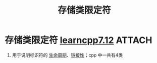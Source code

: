 :PROPERTIES:
:ID:       a14ff439-4fb7-40f9-8ba5-182651b82cee
:END:
#+title: 存储类限定符
#+filetags: cpp

* 存储类限定符 [[https://www.learncpp.com/cpp-tutorial/scope-duration-and-linkage-summary/][learncpp7.12]] :ATTACH:
:PROPERTIES:
:ID:       d895114b-9f49-4aa7-bc5e-5bad41834883
:END:
1. 用于说明标识符的 [[id:853a3bee-b823-49fc-acd6-804eecb74822][生命周期]]、[[id:c3e47726-c072-4c68-9905-1fc6e2c1e016][链接性]]；cpp 中一共有4类
   [[attachment:_20250715_184132screenshot.png]]
